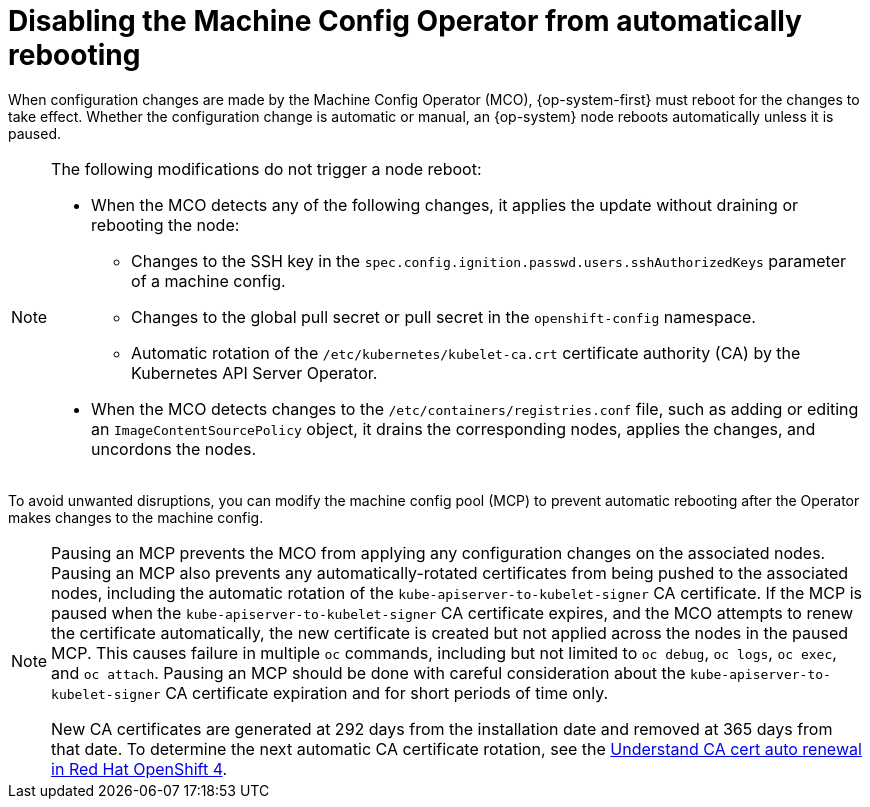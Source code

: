 // Module included in the following assemblies:
//
// * support/troubleshooting/troubleshooting-operator-issues.adoc

[id="troubleshooting-disabling-autoreboot-mco_{context}"]
= Disabling the Machine Config Operator from automatically rebooting

When configuration changes are made by the Machine Config Operator (MCO), {op-system-first} must reboot for the changes to take effect. Whether the configuration change is automatic or manual, an {op-system} node reboots automatically unless it is paused.

[NOTE]
====
The following modifications do not trigger a node reboot:

* When the MCO detects any of the following changes, it applies the update without draining or rebooting the node: 

** Changes to the SSH key in the `spec.config.ignition.passwd.users.sshAuthorizedKeys` parameter of a machine config.
** Changes to the global pull secret or pull secret in the `openshift-config` namespace.
** Automatic rotation of the `/etc/kubernetes/kubelet-ca.crt` certificate authority (CA) by the Kubernetes API Server Operator. 

* When the MCO detects changes to the `/etc/containers/registries.conf` file, such as adding or editing an `ImageContentSourcePolicy` object, it drains the corresponding nodes, applies the changes, and uncordons the nodes.
====

To avoid unwanted disruptions, you can modify the machine config pool (MCP) to prevent automatic rebooting after the Operator makes changes to the machine config.

[NOTE]
====
Pausing an MCP prevents the MCO from applying any configuration changes on the associated nodes. Pausing an MCP also prevents any automatically-rotated certificates from being pushed to the associated nodes, including the automatic rotation of the `kube-apiserver-to-kubelet-signer` CA certificate. If the MCP is paused when the `kube-apiserver-to-kubelet-signer` CA certificate expires, and the MCO attempts to renew the certificate automatically, the new certificate is created but not applied across the nodes in the paused MCP. This causes failure in multiple `oc` commands, including but not limited to `oc debug`, `oc logs`, `oc exec`, and `oc attach`. Pausing an MCP should be done with careful consideration about the `kube-apiserver-to-kubelet-signer` CA certificate expiration and for short periods of time only.

New CA certificates are generated at 292 days from the installation date and removed at 365 days from that date. To determine the next automatic CA certificate rotation, see the link:https://access.redhat.com/articles/5651701[Understand CA cert auto renewal in Red Hat OpenShift 4].
====

